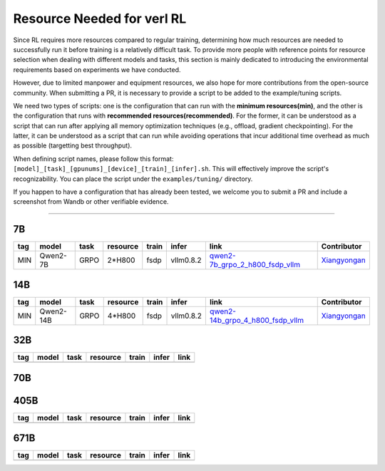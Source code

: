 Resource Needed for verl RL
==============================

Since RL requires more resources compared to regular training, 
determining how much resources are needed to successfully run it before training 
is a relatively difficult task. To provide more people with reference points for 
resource selection when dealing with different models and tasks, this section is 
mainly dedicated to introducing the environmental requirements based on experiments 
we have conducted.

However, due to limited manpower and equipment resources, we also hope for more 
contributions from the open-source community. When submitting a PR, it is necessary 
to provide a script to be added to the example/tuning scripts.

We need two types of scripts: one is the configuration that can run with the **minimum 
resources(min)**, and the other is the configuration that runs with **recommended resources(recommended)**. For the former, 
it can be understood as a script that can run after applying all memory optimization techniques 
(e.g., offload, gradient checkpointing). For the latter, it can be understood as a script that 
can run while avoiding operations that incur additional time overhead as much as possible (targetting best throughput).

When defining script names, please follow this format: 
``[model]_[task]_[gpunums]_[device]_[train]_[infer].sh``. This will effectively improve 
the script's recognizability. You can place the script under the ``examples/tuning/`` directory.

If you happen to have a configuration that has already been tested, we welcome you to submit 
a PR and include a screenshot from Wandb or other verifiable evidence.

----------------------------------------

7B
~~~

.. table::
   :widths: auto

   ====== ============= ======== ======== ====== ========= ================================== ==============
   tag    model         task     resource train  infer     link                               Contributor     
   ====== ============= ======== ======== ====== ========= ================================== ==============
   MIN    Qwen2-7B      GRPO     2*H800   fsdp   vllm0.8.2 qwen2-7b_grpo_2_h800_fsdp_vllm_    Xiangyongan_
   ====== ============= ======== ======== ====== ========= ================================== ==============

.. _qwen2-7b_grpo_2_h800_fsdp_vllm: ../../examples/tuning/7b/qwen2-7b_grpo_2_h800_fsdp_vllm.sh

14B
~~~

.. table::
   :widths: auto

   ====== ============= ======== ======== ====== ========= ================================== ==============
   tag    model         task     resource train  infer     link                               Contributor     
   ====== ============= ======== ======== ====== ========= ================================== ==============
   MIN    Qwen2-14B     GRPO     4*H800   fsdp   vllm0.8.2 qwen2-14b_grpo_4_h800_fsdp_vllm_   Xiangyongan_
   ====== ============= ======== ======== ====== ========= ================================== ==============

.. _qwen2-14b_grpo_4_h800_fsdp_vllm: ../../examples/tuning/14b/qwen2_14b_grpo_4_h800_fsdp_vllm.sh

32B
~~~

.. table::
   :widths: auto

   ====== ====== ====== ======== ====== ====== ======
   tag    model  task   resource train  infer  link
   ====== ====== ====== ======== ====== ====== ======
   \      \      \        \      \      \
   ====== ====== ====== ======== ====== ====== ======

70B
~~~

.. table::
   :widths: auto

   ====== ============= ====== ======== ====== ========== ================================== ==============
   tag    model         task   resource train  infer      link                               Contributor                   
   ====== ============= ====== ======== ====== ========== ================================== ==============
   MIN    Qwen2-72B     GRPO   32*H20   fsdp   vllm0.8.2  qwen2-70b_grpo_32_h20_fsdp_vllm_   Xiangyongan_
   ====== ============= ====== ======== ====== ========== ================================== ==============
   MIN    Qwen2-72B     GRPO   32*H800  fsdp   vllm0.8.3  qwen2-70b_grpo_32_h800_fsdp_vllm_  Xiangyongan_
   ====== ============= ====== ======== ====== ========== ================================== ==============

.. _qwen2-70b_grpo_32_h20_fsdp_vllm: ../../examples/tuning/70b/qwen2-70b_grpo_32_h20_fsdp_vllm.sh
.. _qwen2-70b_grpo_32_h800_fsdp_vllm: ../../examples/tuning/70b/qwen2-70b_grpo_32_h800_fsdp_vllm.sh

.. _Xiangyongan: xiangyongan@bytedance.com

405B
~~~~

.. table::
   :widths: auto

   ====== ====== ====== ======== ====== ====== ======
   tag    model  task   resource train  infer  link
   ====== ====== ====== ======== ====== ====== ======
   \      \      \        \      \      \
   ====== ====== ====== ======== ====== ====== ======


671B
~~~~

.. table::
   :widths: auto

   ====== ====== ====== ======== ====== ====== ======
   tag    model  task   resource train  infer  link
   ====== ====== ====== ======== ====== ====== ======
   \      \      \        \      \      \
   ====== ====== ====== ======== ====== ====== ======

